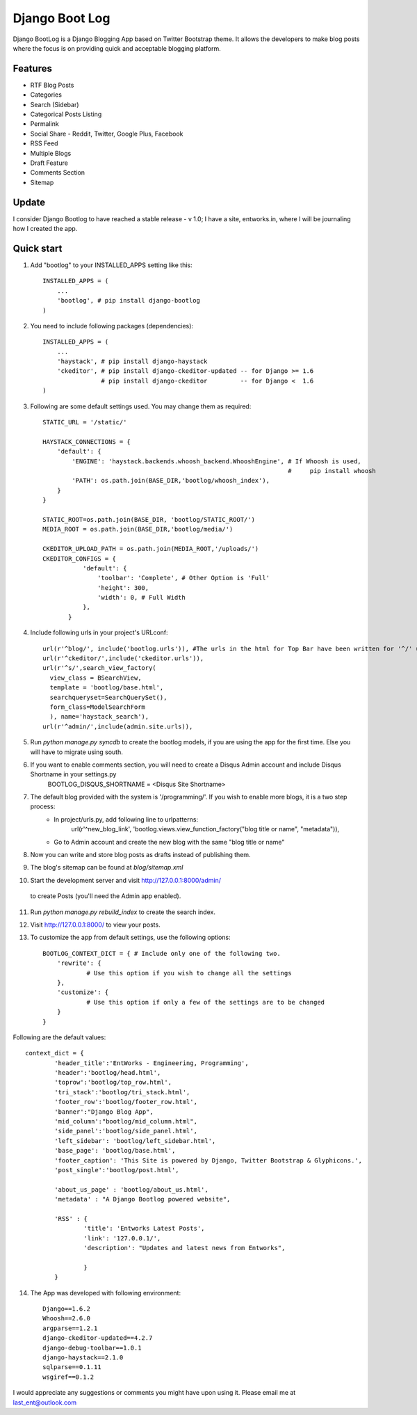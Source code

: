 ===============
Django Boot Log
===============

Django BootLog is a Django Blogging App based on Twitter Bootstrap theme. It allows the developers to make blog posts where the focus is on providing quick and acceptable blogging platform. 

Features
---------

* RTF Blog Posts
* Categories
* Search (Sidebar)
* Categorical Posts Listing
* Permalink
* Social Share - Reddit, Twitter, Google Plus, Facebook
* RSS Feed
* Multiple Blogs
* Draft Feature
* Comments Section
* Sitemap

Update
-------
I consider Django Bootlog to have reached a stable release - v 1.0; 
I have a site, entworks.in, where I will be journaling how I created the app.

Quick start
-----------

1. Add "bootlog" to your INSTALLED_APPS setting like this::

      INSTALLED_APPS = (
          ...
          'bootlog', # pip install django-bootlog
      )

2. You need to include following packages (dependencies)::

      INSTALLED_APPS = (
          ...
          'haystack', # pip install django-haystack
          'ckeditor', # pip install django-ckeditor-updated -- for Django >= 1.6
                      # pip install django-ckeditor         -- for Django <  1.6
      )

3. Following are some default settings used. You may change them as required::

		STATIC_URL = '/static/'

		HAYSTACK_CONNECTIONS = {
		    'default': { 
		        'ENGINE': 'haystack.backends.whoosh_backend.WhooshEngine', # If Whoosh is used,
		                                                                   #     pip install whoosh
		        'PATH': os.path.join(BASE_DIR,'bootlog/whoosh_index'),
		    }
		}

		STATIC_ROOT=os.path.join(BASE_DIR, 'bootlog/STATIC_ROOT/')
		MEDIA_ROOT = os.path.join(BASE_DIR,'bootlog/media/')

		CKEDITOR_UPLOAD_PATH = os.path.join(MEDIA_ROOT,'/uploads/')
		CKEDITOR_CONFIGS = {
		           'default': {
		               'toolbar': 'Complete', # Other Option is 'Full'
		               'height': 300,
		               'width': 0, # Full Width
		           },
		       }

4. Include following urls in your project's URLconf::

      url(r'^blog/', include('bootlog.urls')), #The urls in the html for Top Bar have been written for '^/' url, you might need to change the href.
      url(r'^ckeditor/',include('ckeditor.urls')),
      url(r'^s/',search_view_factory(
        view_class = BSearchView,
        template = 'bootlog/base.html',
        searchqueryset=SearchQuerySet(),
        form_class=ModelSearchForm
        ), name='haystack_search'),
      url(r'^admin/',include(admin.site.urls)),

5. Run `python manage.py syncdb` to create the bootlog models, if you are using the app for the first time. Else you will have to migrate using south.

6. If you want to enable comments section, you will need to create a Disqus Admin account and include Disqus Shortname in your settings.py 
        BOOTLOG_DISQUS_SHORTNAME = <Disqus Site Shortname>

7. The default blog provided with the system is '/programming/'. If you wish to enable more blogs, it is a two step process:
        * In project/urls.py, add following line to urlpatterns:
            url(r'^new_blog_link', 'bootlog.views.view_function_factory("blog title or name", "metadata")),
        * Go to Admin account and create the new blog with the same "blog title or name"

8. Now you can write and store blog posts as drafts instead of publishing them.

9. The blog's sitemap can be found at `blog/sitemap.xml`

10. Start the development server and visit http://127.0.0.1:8000/admin/
   to create Posts (you'll need the Admin app enabled).

11. Run `python manage.py rebuild_index` to create the search index.

12. Visit http://127.0.0.1:8000/ to view your posts.

13. To customize the app from default settings, use the following options::

		BOOTLOG_CONTEXT_DICT = { # Include only one of the following two. 
		    'rewrite': {
			    # Use this option if you wish to change all the settings
		    },
		    'customize': {
			    # Use this option if only a few of the settings are to be changed
		    }
		}

Following are the default values::

		context_dict = {
			'header_title':'EntWorks - Engineering, Programming',
			'header':'bootlog/head.html',
			'toprow':'bootlog/top_row.html',
			'tri_stack':'bootlog/tri_stack.html',
			'footer_row':'bootlog/footer_row.html',
			'banner':"Django Blog App",
			'mid_column':"bootlog/mid_column.html",
			'side_panel':'bootlog/side_panel.html',
			'left_sidebar': 'bootlog/left_sidebar.html',
			'base_page': 'bootlog/base.html',
			'footer_caption': 'This Site is powered by Django, Twitter Bootstrap & Glyphicons.',
			'post_single':'bootlog/post.html',

			'about_us_page' : 'bootlog/about_us.html',
			'metadata' : "A Django Bootlog powered website",

			'RSS' : {
				'title': 'Entworks Latest Posts',
				'link': '127.0.0.1/',
				'description': "Updates and latest news from Entworks",

				}
			}


14. The App was developed with following environment::

		Django==1.6.2
		Whoosh==2.6.0
		argparse==1.2.1
		django-ckeditor-updated==4.2.7
		django-debug-toolbar==1.0.1
		django-haystack==2.1.0
		sqlparse==0.1.11
		wsgiref==0.1.2

I would appreciate any suggestions or comments you might have upon using it. Please email me at last_ent@outlook.com